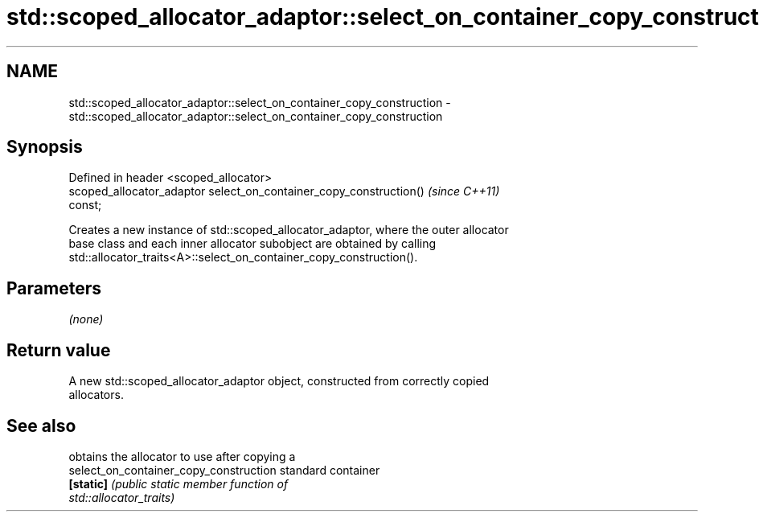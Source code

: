 .TH std::scoped_allocator_adaptor::select_on_container_copy_construction 3 "Nov 25 2015" "2.1 | http://cppreference.com" "C++ Standard Libary"
.SH NAME
std::scoped_allocator_adaptor::select_on_container_copy_construction \- std::scoped_allocator_adaptor::select_on_container_copy_construction

.SH Synopsis
   Defined in header <scoped_allocator>
   scoped_allocator_adaptor select_on_container_copy_construction()       \fI(since C++11)\fP
   const;

   Creates a new instance of std::scoped_allocator_adaptor, where the outer allocator
   base class and each inner allocator subobject are obtained by calling
   std::allocator_traits<A>::select_on_container_copy_construction().

.SH Parameters

   \fI(none)\fP

.SH Return value

   A new std::scoped_allocator_adaptor object, constructed from correctly copied
   allocators.

.SH See also

                                         obtains the allocator to use after copying a
   select_on_container_copy_construction standard container
   \fB[static]\fP                              \fI\fI(public static member\fP function of\fP
                                         std::allocator_traits) 
